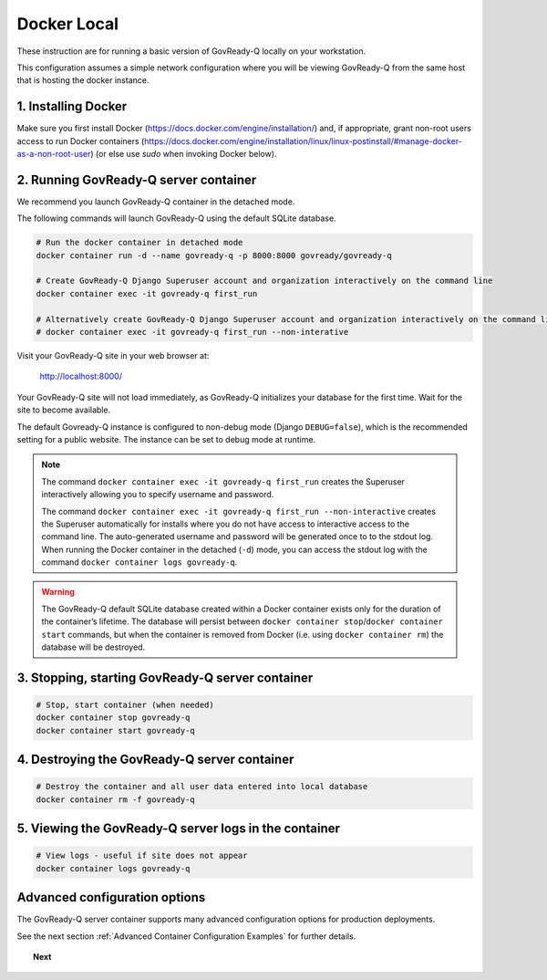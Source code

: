 .. Copyright (C) 2020 GovReady PBC

.. _Docker Local:

Docker Local
============

These instruction are for running a basic version of GovReady-Q
locally on your workstation.

This configuration assumes a simple network configuration where you will be
viewing GovReady-Q from the same host that is hosting the docker instance.


1. Installing Docker
--------------------

Make sure you first install Docker (https://docs.docker.com/engine/installation/) and,
if appropriate, grant non-root users access to run Docker containers
(https://docs.docker.com/engine/installation/linux/linux-postinstall/#manage-docker-as-a-non-root-user)
(or else use `sudo` when invoking Docker below).


2. Running GovReady-Q server container
--------------------------------------

We recommend you launch GovReady-Q container in the detached mode.

The following commands will launch GovReady-Q using the default SQLite database.

.. code-block:: bash

    # Run the docker container in detached mode
    docker container run -d --name govready-q -p 8000:8000 govready/govready-q

    # Create GovReady-Q Django Superuser account and organization interactively on the command line
    docker container exec -it govready-q first_run

    # Alternatively create GovReady-Q Django Superuser account and organization interactively on the command line
    # docker container exec -it govready-q first_run --non-interative

Visit your GovReady-Q site in your web browser at:

    http://localhost:8000/

Your GovReady-Q site will not load immediately, as GovReady-Q
initializes your database for the first time. Wait for the site to
become available.

The default Govready-Q instance is configured to non-debug mode (Django
``DEBUG=false``), which is the recommended setting for a public website.
The instance can be set to debug mode at runtime.

.. note::
    The command ``docker container exec -it govready-q first_run`` creates the Superuser interactively allowing you to specify username and password.

    The command ``docker container exec -it govready-q first_run --non-interactive`` creates the Superuser automatically for installs where you do
    not have access to interactive access to the command line. The auto-generated username and password will be generated once to
    to the stdout log. When running the Docker container in the detached (``-d``) mode, you can access the stdout log with the command ``docker container logs govready-q``.

.. warning::
    The GovReady-Q default SQLite database created within a Docker container
    exists only for the duration of the container’s lifetime. The database
    will persist between
    ``docker container stop``/``docker container start`` commands, but when
    the container is removed from Docker (i.e. using
    ``docker container rm``) the database will be destroyed.


3. Stopping, starting GovReady-Q server container
-------------------------------------------------

.. code-block:: bash

    # Stop, start container (when needed)
    docker container stop govready-q
    docker container start govready-q


4. Destroying the GovReady-Q server container
---------------------------------------------

.. code-block:: bash

    # Destroy the container and all user data entered into local database
    docker container rm -f govready-q


5. Viewing the GovReady-Q server logs in the container
--------------------------------------------------------

.. code-block:: bash

    # View logs - useful if site does not appear
    docker container logs govready-q


Advanced configuration options
------------------------------

The GovReady-Q server container supports many advanced configuration options
for production deployments.

See the next section :ref:`Advanced Container Configuration Examples`  for further details.


.. topic:: Next

    .. toctree::
        :maxdepth: 1

        cloud
        advanced-container-config-examples
        advanced-container-config
